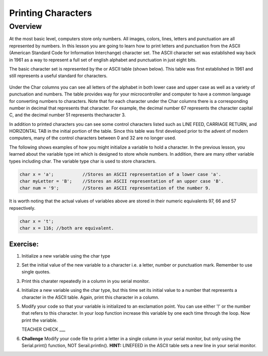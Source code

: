Printing Characters
==============

Overview
--------

At the most basic level, computers store only numbers. All images, colors, lines, letters and punctuation are all represented by numbers. In this lesson you are going to learn how to print letters and punctuation from the ASCII (American Standard Code for Information Interchange) character set. The ASCII character set was established way back in 1961 as a way to represent a full set of english alphabet and punctuation in just eight bits. 

The basic character set is represented by the  or ASCII table (shown below). This table was first established in 1961 and still represents a useful standard for characters.

.. figure:: images/ascii_table.png
   :alt: 

Under the Char columns you can see all letters of the alphabet in both lower case and upper case as well as a variety of punctuation and numbers.  The table provides way for your microcontroller and computer to have a common language for converting numbers to characters. Note that for each character under the Char columns there is a corresponding number in decimal that represents that character. For example, the decimal number 67 represents the character capital C, and the decimal number 51 represents thecharacter 3. 

In addition to printed characters you can see some control characters listed such as LINE FEED, CARRIAGE RETURN, and HORIZONTAL TAB in the initial portion of the table. Since this table was first developed prior to the advent of modern computers, many of the control characters between 0 and 32 are no longer used. 

The following shows examples of how you might initialize a variable to hold a character. In the previous lesson, you learned about the variable type int which is designed to store whole numbers. In addition, there are many other variable types including char. The variable type char is used to store characters. 

.. code-block:: c

  char x = 'a';           //Stores an ASCII representation of a lower case 'a'.
  char myLetter = 'B';    //Stores an ASCII representation of an upper case 'B'.
  char num = '9';         //Stores an ASCII representation of the number 9.

It is worth noting that the actual values of variables above are stored in their numeric equivalents 97, 66 and 57 repsectively. 

.. code-block:: c

  char x = 't';
  char x = 116; //both are equivalent.
  
Exercise:
~~~~~~~~~

#. Initialize a new variable using the char type

#. Set the initial value of the new variable to a character i.e. a letter, number or punctuation mark. Remember to use single quotes.

#. Print this charater repeatedly in a column in you serial monitor. 

#. Initialize a new variable using the char type, but this time set its initial value to a number that represents a character in the ASCII table. Again, print this character in a column.

#. Modify your code so that your variable is initialized to an exclamation point. You can use either '!' or the number that refers to this character. In your loop function increase this variable by one each time through the loop. Now print the variable.

   TEACHER CHECK ___
 
#. **Challenge** Modify your code file to print a letter in a single column in your serial monitor, but only using the Serial.print() function, NOT Serail.println(). **HINT:** LINEFEED in the ASCII table sets a new line in your serial monitor.




